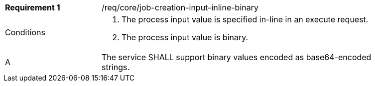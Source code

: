 [req_core_job-creation-input-inline-binary]]
[width="90%",cols="2,6a"]
|===
|*Requirement {counter:req-id}* |/req/core/job-creation-input-inline-binary +
^|Conditions |. The process input value is specified in-line in an execute request.
. The process input value is binary.
^|A |The service SHALL support binary values encoded as base64-encoded strings.
|===